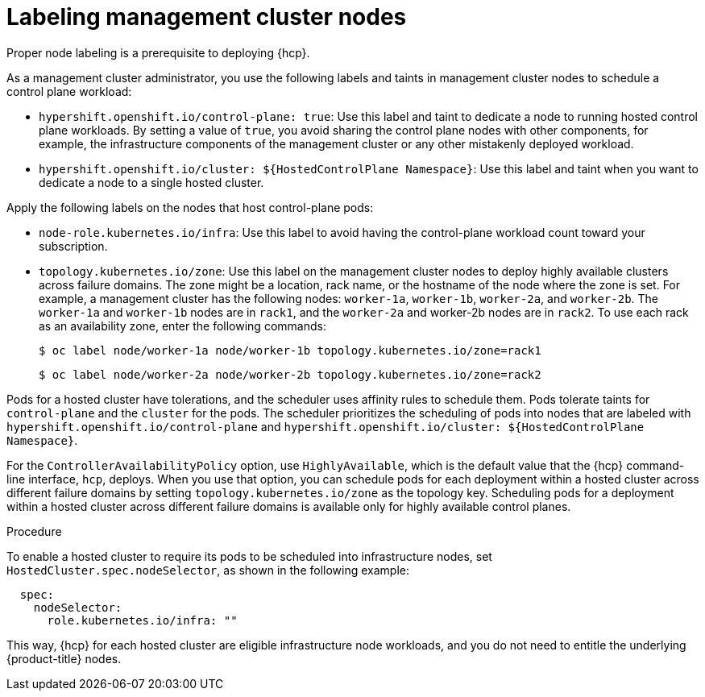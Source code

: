 // Module included in the following assemblies:
//
// * hosted_control_planes/hcp-prepare/hcp-distribute-workloads.adoc

:_mod-docs-content-type: PROCEDURE
[id="hcp-labels-taints_{context}"]
= Labeling management cluster nodes

Proper node labeling is a prerequisite to deploying {hcp}.

As a management cluster administrator, you use the following labels and taints in management cluster nodes to schedule a control plane workload:

* `hypershift.openshift.io/control-plane: true`: Use this label and taint to dedicate a node to running hosted control plane workloads. By setting a value of `true`, you avoid sharing the control plane nodes with other components, for example, the infrastructure components of the management cluster or any other mistakenly deployed workload.
* `hypershift.openshift.io/cluster: ${HostedControlPlane Namespace}`: Use this label and taint when you want to dedicate a node to a single hosted cluster.

Apply the following labels on the nodes that host control-plane pods:

* `node-role.kubernetes.io/infra`: Use this label to avoid having the control-plane workload count toward your subscription.
* `topology.kubernetes.io/zone`: Use this label on the management cluster nodes to deploy highly available clusters across failure domains. The zone might be a location, rack name, or the hostname of the node where the zone is set. For example, a management cluster has the following nodes: `worker-1a`, `worker-1b`, `worker-2a`, and `worker-2b`. The `worker-1a` and `worker-1b` nodes are in `rack1`, and the `worker-2a` and worker-2b nodes are in `rack2`. To use each rack as an availability zone, enter the following commands:
+
[source,terminal]
----
$ oc label node/worker-1a node/worker-1b topology.kubernetes.io/zone=rack1
----
+
[source,terminal]
----
$ oc label node/worker-2a node/worker-2b topology.kubernetes.io/zone=rack2
----

Pods for a hosted cluster have tolerations, and the scheduler uses affinity rules to schedule them. Pods tolerate taints for `control-plane` and the `cluster` for the pods. The scheduler prioritizes the scheduling of pods into nodes that are labeled with `hypershift.openshift.io/control-plane` and `hypershift.openshift.io/cluster: ${HostedControlPlane Namespace}`.

For the `ControllerAvailabilityPolicy` option, use `HighlyAvailable`, which is the default value that the {hcp} command-line interface, `hcp`, deploys. When you use that option, you can schedule pods for each deployment within a hosted cluster across different failure domains by setting `topology.kubernetes.io/zone` as the topology key. Scheduling pods for a deployment within a hosted cluster across different failure domains is available only for highly available control planes.

.Procedure

To enable a hosted cluster to require its pods to be scheduled into infrastructure nodes, set `HostedCluster.spec.nodeSelector`, as shown in the following example:

[source,yaml]
----
  spec:
    nodeSelector:
      role.kubernetes.io/infra: ""
----

This way, {hcp} for each hosted cluster are eligible infrastructure node workloads, and you do not need to entitle the underlying {product-title} nodes.
